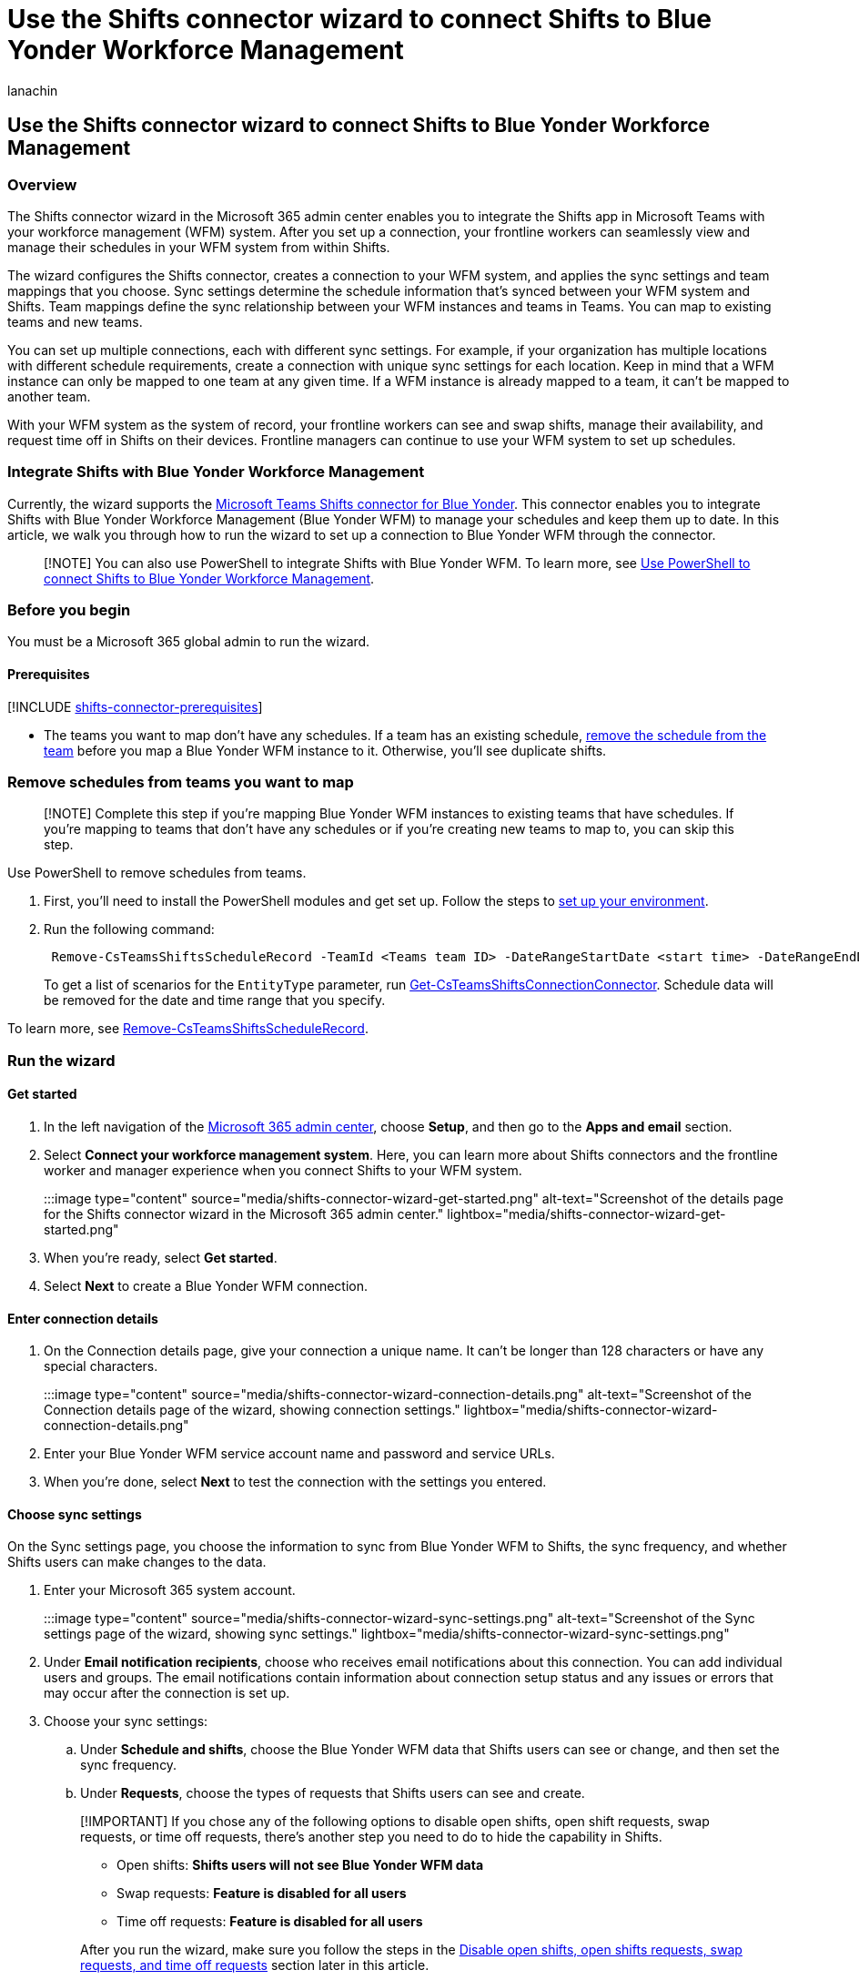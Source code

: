 = Use the Shifts connector wizard to connect Shifts to Blue Yonder Workforce Management
:appliesto: ["Microsoft Teams", "Microsoft 365 for frontline workers"]
:audience: admin
:author: lanachin
:description: Learn how to use the Shifts connector wizard to integrate Shifts in Teams with Blue Yonder Workforce Management.
:manager: samanro
:ms.author: v-lanachin
:ms.collection: ["M365-collaboration", "m365-frontline"]
:ms.localizationpriority: high
:ms.reviewer:
:ms.service: microsoft-365-frontline
:ms.topic: article
:search.appverid: MET150

== Use the Shifts connector wizard to connect Shifts to Blue Yonder Workforce Management

=== Overview

The Shifts connector wizard in the Microsoft 365 admin center enables you to integrate the Shifts app in Microsoft Teams with your workforce management (WFM) system.
After you set up a connection, your frontline workers can seamlessly view and manage their schedules in your WFM system from within Shifts.

The wizard configures the Shifts connector, creates a connection to your WFM system, and applies the sync settings and team mappings that you choose.
Sync settings determine the schedule information that's synced between your WFM system and Shifts.
Team mappings define the sync relationship between your WFM instances and teams in Teams.
You can map to existing teams and new teams.

You can set up multiple connections, each with different sync settings.
For example, if your organization has multiple locations with different schedule requirements, create a connection with unique sync settings for each location.
Keep in mind that a WFM instance can only be mapped to one team at any given time.
If a WFM instance is already mapped to a team, it can't be mapped to another team.

With your WFM system as the system of record, your frontline workers can see and swap shifts, manage their availability, and request time off in Shifts on their devices.
Frontline managers can continue to use your WFM system to set up schedules.

=== Integrate Shifts with Blue Yonder Workforce Management

Currently, the wizard supports the link:shifts-connectors.md#microsoft-teams-shifts-connector-for-blue-yonder[Microsoft Teams Shifts connector for Blue Yonder].
This connector enables you to integrate Shifts with Blue Yonder Workforce Management (Blue Yonder WFM) to manage your schedules and keep them up to date.
In this article, we walk you through how to run the wizard to set up a connection to Blue Yonder WFM through the connector.

____
[!NOTE] You can also use PowerShell to integrate Shifts with Blue Yonder WFM.
To learn more, see xref:shifts-connector-blue-yonder-powershell-setup.adoc[Use PowerShell to connect Shifts to Blue Yonder Workforce Management].
____

=== Before you begin

You must be a Microsoft 365 global admin to run the wizard.

==== Prerequisites

+++<a name="prerequisites">++++++</a>+++ [!INCLUDE xref:includes/shifts-connector-prerequisites.adoc[shifts-connector-prerequisites]]

* The teams you want to map don't have any schedules.
If a team has an existing schedule, <<remove-schedules-from-teams-you-want-to-map,remove the schedule from the team>> before you map a Blue Yonder WFM instance to it.
Otherwise, you'll see duplicate shifts.

=== Remove schedules from teams you want to map

+++<a name="remove_schedules">++++++</a>+++

____
[!NOTE] Complete this step if you're mapping Blue Yonder WFM instances to existing teams that have schedules.
If you're mapping to teams that don't have any schedules or if you're creating new teams to map to, you can skip this step.
____

Use PowerShell to remove schedules from teams.

. First, you'll need to install the PowerShell modules and get set up.
Follow the steps to link:shifts-connector-powershell-manage.md#set-up-your-environment[set up your environment].
. Run the following command:
+
[,powershell]
----
 Remove-CsTeamsShiftsScheduleRecord -TeamId <Teams team ID> -DateRangeStartDate <start time> -DateRangeEndDate <end time> -ClearSchedulingGroup:$false -EntityType <the scenario entities that you want to remove, the format is @(scenario1, scenario2, ...)> -DesignatedActorId <Teams team owner ID>
----
+
To get a list of scenarios for the `EntityType` parameter, run link:/powershell/module/teams/get-csteamsshiftsconnectionconnector[Get-CsTeamsShiftsConnectionConnector].
Schedule data will be removed for the date and time range that you specify.

To learn more, see link:/powershell/module/teams/remove-csteamsshiftsschedulerecord[Remove-CsTeamsShiftsScheduleRecord].

=== Run the wizard

==== Get started

. In the left navigation of the https://admin.microsoft.com/[Microsoft 365 admin center], choose *Setup*, and then go to the *Apps and email* section.
. Select *Connect your workforce management system*.
Here, you can learn more about Shifts connectors and the frontline worker and manager experience when you connect Shifts to your WFM system.
:::image type="content" source="media/shifts-connector-wizard-get-started.png" alt-text="Screenshot of the details page for the Shifts connector wizard in the Microsoft 365 admin center." lightbox="media/shifts-connector-wizard-get-started.png":::
. When you're ready, select *Get started*.
. Select *Next* to create a Blue Yonder WFM connection.

==== Enter connection details

+++<a name="connection_details">++++++</a>+++

. On the Connection details page, give your connection a unique name.
It can't be longer than 128 characters or have any special characters.
:::image type="content" source="media/shifts-connector-wizard-connection-details.png" alt-text="Screenshot of the Connection details page of the wizard, showing connection settings." lightbox="media/shifts-connector-wizard-connection-details.png":::
. Enter your Blue Yonder WFM service account name and password and service URLs.
. When you're done, select *Next* to test the connection with the settings you entered.

==== Choose sync settings

+++<a name="sync">++++++</a>+++

On the Sync settings page, you choose the information to sync from Blue Yonder WFM to Shifts, the sync frequency, and whether Shifts users can make changes to the data.

. Enter your Microsoft 365 system account.
:::image type="content" source="media/shifts-connector-wizard-sync-settings.png" alt-text="Screenshot of the Sync settings page of the wizard, showing sync settings." lightbox="media/shifts-connector-wizard-sync-settings.png"::: +++<a name="email">++++++</a>+++
. Under *Email notification recipients*, choose who receives email notifications about this connection.
You can add individual users and groups.
The email notifications contain information about connection setup status and any issues or errors that may occur after the connection is set up.
. Choose your sync settings:
 .. Under *Schedule and shifts*, choose the Blue Yonder WFM data that Shifts users can see or change, and then set the sync frequency.
 .. Under *Requests*, choose the types of requests that Shifts users can see and create.

+
____
[!IMPORTANT] If you chose any of the following options to disable open shifts, open shift requests, swap requests, or time off requests, there's another step you need to do to hide the capability in Shifts.

* Open shifts: *Shifts users will not see Blue Yonder WFM data*
* Swap requests: *Feature is disabled for all users*
* Time off requests: *Feature is disabled for all users*

After you run the wizard, make sure you follow the steps in the <<disable-open-shifts-open-shifts-requests-swap-requests-and-time-off-requests,Disable open shifts, open shifts requests, swap requests, and time off requests>> section later in this article.
____
. When you're done choosing your settings, select *Create connection*.

==== Map Blue Yonder Workforce Management instances to teams

+++<a name="sites">++++++</a>+++

Choose the Blue Yonder WFM instances that you want to connect to Shifts, and then map each instance to a team in Teams.
You can map up to 100 instances.
There's two ways that you can do this:

* <<manually-map-instances-to-teams,Manually map instances to teams>>
* <<use-a-csv-file-to-map-instances-to-teams,Prepare and upload a CSV file that defines your mappings>>

===== Manually map instances to teams

Select the instances that you want to map.

:::image type="content" source="media/shifts-connector-wizard-sites.png" alt-text="Screenshot of wizard, showing the list of Blue Yonder WFM instances." lightbox="media/shifts-connector-wizard-sites.png"::: +++<a name="mapping">++++++</a>+++ +++<a name="search_teams">++++++</a>+++ Then, map each instance to a team in Teams.
You can map an instance to an existing team or you can create a new team.
:::image type="content" source="media/shifts-connector-wizard-search-team.png" alt-text="Screenshot of the pane showing the search team option and create a new team option." lightbox="media/shifts-connector-wizard-search-team.png":::

====== To map an instance to an existing team

. Select the instance name.
. In the pane, search for the team, and then select it.
Keep in mind that teams that are already mapped to an instance in this connection don't show up in the search.
. Choose the time zone and closest city.
. Select *Save*, and then select *Next*.

====== To map an instance to a new team

. Select the instance name.
. In the pane, choose *Create a new team*.
You'll be taken to a new tab in your browser where you can create a new team in the Microsoft 365 admin center.
 .. Enter a name and an optional description for the team.
 .. Add one or more team owners.
Make sure you add the Microsoft 365 system account as owner.
 .. Add team members.
 .. Add a team email address and choose a privacy setting.
 .. Review your settings, and then choose *Add team*.
When your team is created, choose *Close*.
. Go back to the wizard, search for, and then select the new team you created.
. Choose the time zone and closest city.
. Select *Save*, and then select *Next*.

===== Use a CSV file to map instances to teams

. Select *switch to bulk mode*.
. Select *download a template file* to download a mapping template that you can use to define your mappings.
+
:::image type="content" source="media/shifts-connector-wizard-mapping-file.png" alt-text="Screenshot of the Upload mapping file page of the wizard." lightbox="media/shifts-connector-wizard-mapping-file.png":::

. Use the template to create your mapping file.
It contains these columns, in the following order, starting with the first column.
An asterisk (*) indicates a required column.
+
|===
| Column name | Description

| *Blue Yonder Instance ID**
| The Blue Yonder WFM instance ID.

| *Blue Yonder Instance Name*
| The Blue Yonder WFM instance name.

| *Team ID**
| The team ID.

| *Team Name*
| The team name.

| *Time zone**
| The time zone in tz database format.
For example, Europe/London.
|===
+
____
[!NOTE] You only need to fill out the required columns (Blue Yonder Instance ID, Team ID, Time zone) to map instances to teams.
____
+
Here's an example of what a mapping file looks like.
+
|===
| Blue Yonder Instance ID | Blue Yonder Instance Name | Team ID | Team Name | Time zone

| 2111
| Contoso US Team
| 3a4d78a-2261
| US Team
| America/Los_Angeles

| 3212
| Contoso UK Team
| 2d1f6c2e-5272
| UK Team
| Europe/London

| 4865
|
| bfa6o89e-1328
|
| America/Toronto
|===

. When you've created your mapping file, select *Browse* to upload it.
The wizard validates your file.
If it finds errors, you'll see a list of the errors, and a message requesting that you correct them.
Otherwise, you'll see a message to continue to the next step.
. Select *Next*.

==== Review and finish

Review your settings.
If you need to make changes to any team mappings, choose *Edit* to do so.
When you're ready, select *Finish*.

:::image type="content" source="media/shifts-connector-wizard-review.png" alt-text="Screenshot of the Review page of the wizard, showing mappings." lightbox="media/shifts-connector-wizard-review.png":::

You'll see a message to confirm that we received your request along with an operation ID.
Make a note of the operation ID.
You'll need it to check the setup status of your connection.

:::image type="content" source="media/shifts-connector-wizard-operation-id.png" alt-text="Screenshot of the wizard page, showing confirmation message and operation ID." lightbox="media/shifts-connector-wizard-operation-id.png":::

The wizard starts the process to set up the connection and map the instances to the teams you selected.
This process may take some time to complete.
The recipients you chose will receive email notifications about setup status.

Select *Done* to exit the wizard.

You're on your way but you're not done yet!
Be sure to check your email.
You'll receive a confirmation that we received your request along with a link:shifts-connector-powershell-manage.md#check-connection-setup-status[link] to how you can check setup status.

____
[!NOTE] If an issue or error occurs in a connection after it's set up, you'll get notified in email.
Follow the instructions in the email to troubleshoot the issue.
____

=== Disable open shifts, open shifts requests, swap requests, and time off requests

____
[!IMPORTANT] Follow these steps only if you chose any of the following options to disable open shifts, open shift requests, swap requests, or time off requests in the wizard.
Completing this step hides the capability in Shifts.

* Open shifts: *Shifts users will not see Blue Yonder WFM data*
* Swap requests: *Feature is disabled for all users*
* Time off requests: *Feature is disabled for all users*

Without this second step, users will still see the capability in Shifts, and will get an "unsupported operation" error message if they try to use it.
____

To hide open shifts, swap requests, and time off requests in Shifts, use the Graph API link:/graph/api/resources/schedule[schedule resource type] to set the following parameters to `false` for each team that you mapped to a Blue Yonder WFM instance:

* Open shifts: `openShiftsEnabled`
* Swap requests:  `swapShiftsRequestsEnabled`
* Time off requests: `timeOffRequestsEnabled`

To hide open shifts requests in Shifts, go to *Settings* in Shifts, and then turn off the *Open shifts* setting.

=== If you need to make changes to a connection

+++<a name="update_connection">++++++</a>+++

After a connection is set up, you use PowerShell to make changes to it.
For example, you can update sync settings, team mappings, and disable sync for a connection.
For step-by-step guidance, see xref:shifts-connector-powershell-manage.adoc[Use PowerShell to manage your Shifts connection to Blue Yonder Workforce Management].

=== Related articles

* xref:shifts-connectors.adoc[Shifts connectors]
* xref:shifts-connector-powershell-manage.adoc[Use PowerShell to manage your Shifts connection to Blue Yonder Workforce Management]
* link:/microsoftteams/expand-teams-across-your-org/shifts/manage-the-shifts-app-for-your-organization-in-teams?bc=/microsoft-365/frontline/breadcrumb/toc.json&toc=/microsoft-365/frontline/toc.json[Manage the Shifts app in Teams]

